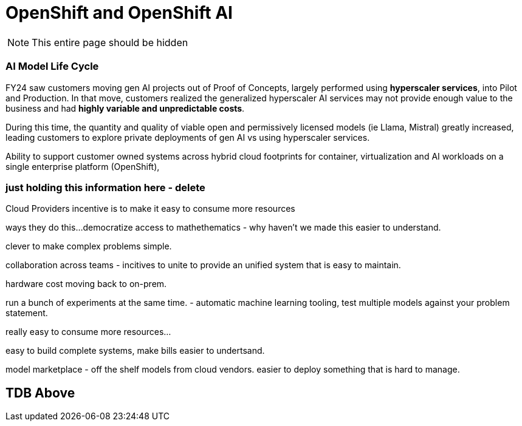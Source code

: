 = OpenShift and OpenShift AI

[NOTE]
This entire page should be hidden

=== AI Model Life Cycle 

FY24 saw customers moving gen AI projects out of Proof of Concepts, largely performed using *hyperscaler services*, into Pilot and Production. In that move, customers realized the generalized hyperscaler AI services may not provide enough value to the business and had *highly variable and unpredictable costs*. 

During this time, the quantity and quality of viable open and permissively licensed models (ie Llama, Mistral) greatly increased, leading customers to explore private deployments of gen AI vs using hyperscaler services. 

Ability to support customer owned systems across hybrid cloud footprints for container, virtualization and AI workloads on a single enterprise platform (OpenShift), 

=== just holding this information here - delete


Cloud Providers incentive is to make it easy to consume more resources

ways they do this...democratize access to mathethematics - why haven't we made this easier to understand.

clever to make complex problems simple.

collaboration across teams - incitives to unite to provide an unified system that is easy to maintain. 

hardware cost moving back to on-prem.

run a bunch of experiments at the same time.
- automatic machine learning tooling, test multiple models against your problem statement.

really easy to consume more resources...

easy to build complete systems, make bills easier to undertsand.

model marketplace - off the shelf models from cloud vendors.
easier to deploy something that is hard to manage.

== TDB Above



